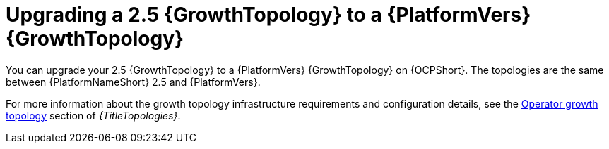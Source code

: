 :_mod-docs-content-type: CONCEPT

[id="operator-upgrade-growth-topology"]
= Upgrading a 2.5 {GrowthTopology} to a {PlatformVers} {GrowthTopology}

[role="_abstract"]
You can upgrade your 2.5 {GrowthTopology} to a {PlatformVers} {GrowthTopology} on {OCPShort}. The topologies are the same between {PlatformNameShort} 2.5 and {PlatformVers}.

For more information about the growth topology infrastructure requirements and configuration details, see the link:{URLTopologies}/ocp-topologies#ocp-a-env-a[Operator growth topology] section of _{TitleTopologies}_.

